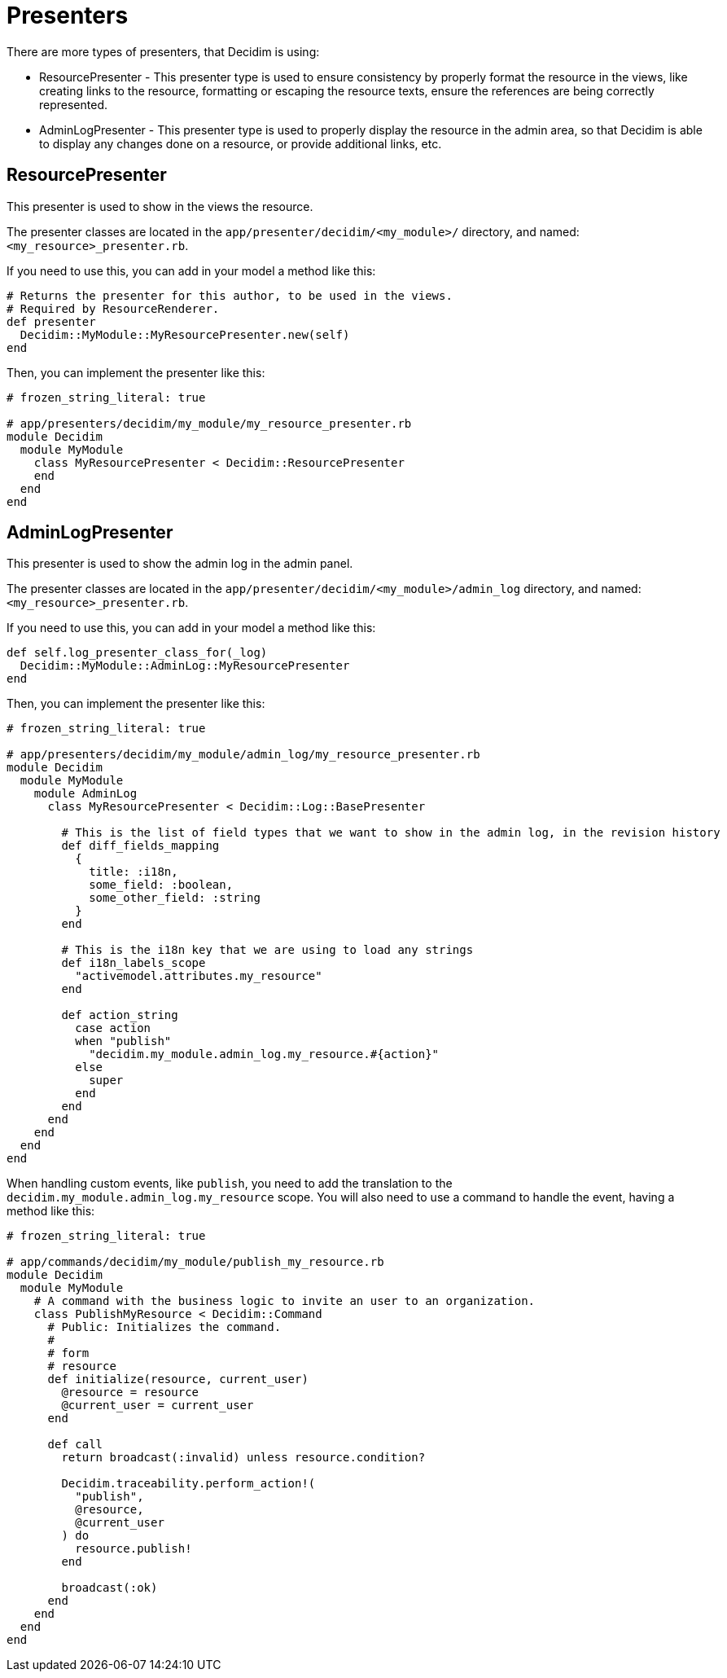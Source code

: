 = Presenters

There are more types of presenters, that Decidim is using:

- ResourcePresenter - This presenter type is used to ensure consistency by properly format the resource in the views, like creating links to the resource, formatting or escaping the resource texts, ensure the references are being correctly represented. 
- AdminLogPresenter - This presenter type is used to properly display the resource in the admin area, so that Decidim is able to display any changes done on a resource, or provide additional links, etc. 

== ResourcePresenter

This presenter is used to show in the views the resource.

The presenter classes are located in the `app/presenter/decidim/<my_module>/` directory, and named: `<my_resource>_presenter.rb`.

If you need to use this, you can add in your model a method like this:

``` ruby
# Returns the presenter for this author, to be used in the views.
# Required by ResourceRenderer.
def presenter
  Decidim::MyModule::MyResourcePresenter.new(self)
end

```

Then, you can implement the presenter like this:

```ruby
# frozen_string_literal: true

# app/presenters/decidim/my_module/my_resource_presenter.rb
module Decidim
  module MyModule
    class MyResourcePresenter < Decidim::ResourcePresenter
    end
  end
end
```


== AdminLogPresenter

This presenter is used to show the admin log in the admin panel.

The presenter classes are located in the `app/presenter/decidim/<my_module>/admin_log` directory, and named: `<my_resource>_presenter.rb`.

If you need to use this, you can add in your model a method like this:

```ruby
def self.log_presenter_class_for(_log)
  Decidim::MyModule::AdminLog::MyResourcePresenter
end
```

Then, you can implement the presenter like this:

```ruby
# frozen_string_literal: true

# app/presenters/decidim/my_module/admin_log/my_resource_presenter.rb
module Decidim
  module MyModule
    module AdminLog
      class MyResourcePresenter < Decidim::Log::BasePresenter

        # This is the list of field types that we want to show in the admin log, in the revision history
        def diff_fields_mapping
          {
            title: :i18n,
            some_field: :boolean,
            some_other_field: :string
          }
        end

        # This is the i18n key that we are using to load any strings
        def i18n_labels_scope
          "activemodel.attributes.my_resource"
        end

        def action_string
          case action
          when "publish"
            "decidim.my_module.admin_log.my_resource.#{action}"
          else
            super
          end
        end
      end
    end
  end
end
```

When handling custom events, like `publish`, you need to add the translation to the `decidim.my_module.admin_log.my_resource` scope.
You will also need to use a command to handle the event, having a method like this:

```ruby
# frozen_string_literal: true

# app/commands/decidim/my_module/publish_my_resource.rb
module Decidim
  module MyModule
    # A command with the business logic to invite an user to an organization.
    class PublishMyResource < Decidim::Command
      # Public: Initializes the command.
      #
      # form
      # resource
      def initialize(resource, current_user)
        @resource = resource
        @current_user = current_user
      end

      def call
        return broadcast(:invalid) unless resource.condition?

        Decidim.traceability.perform_action!(
          "publish",
          @resource,
          @current_user
        ) do
          resource.publish!
        end

        broadcast(:ok)
      end
    end
  end
end
```
